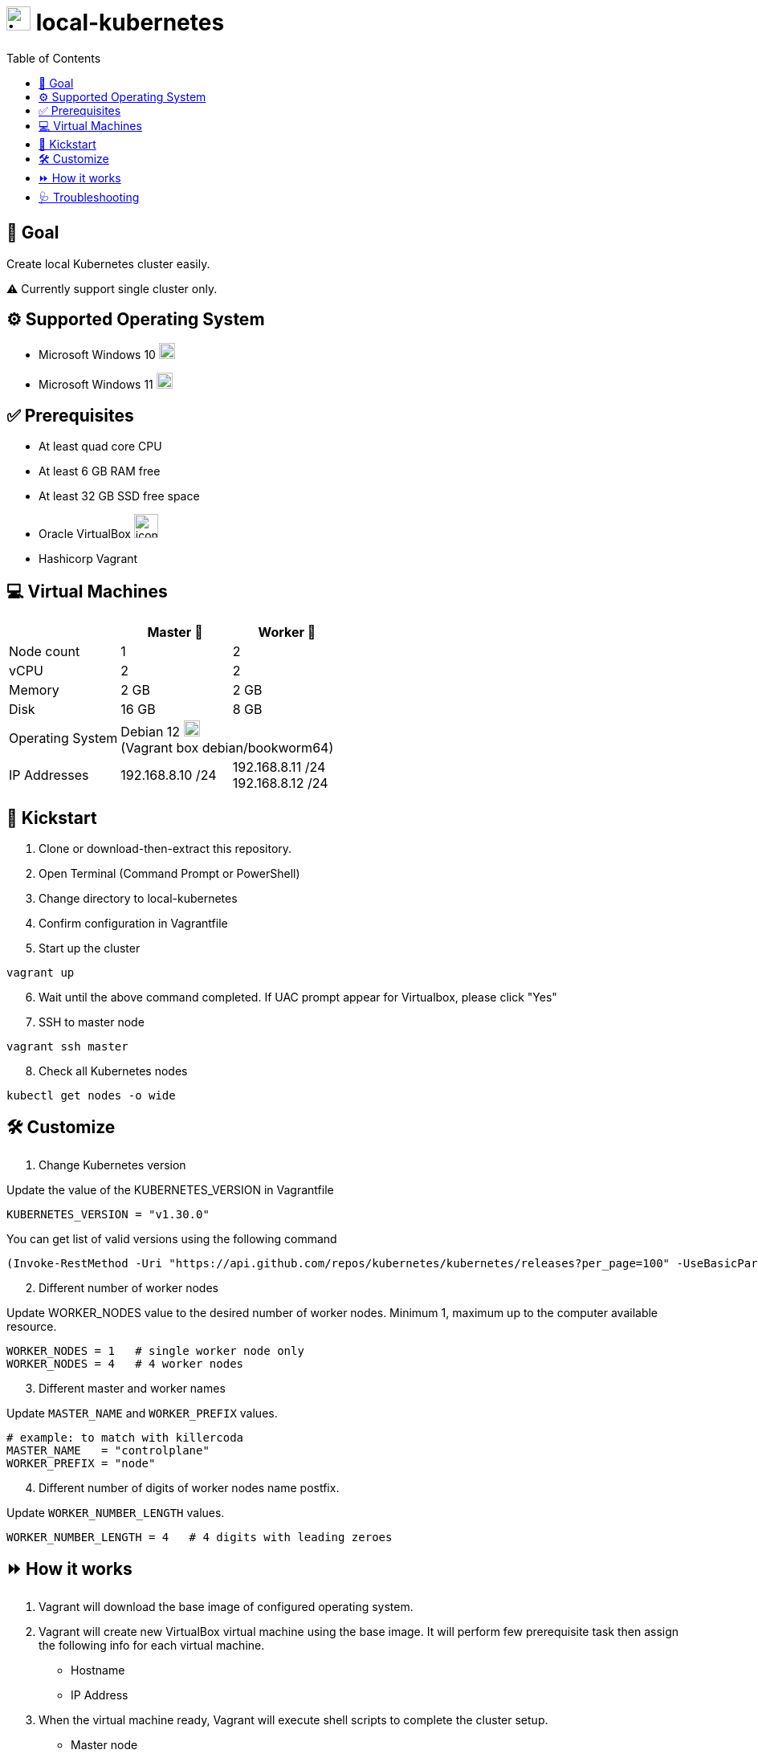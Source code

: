 = image:https://skills-icons.vercel.app/api/icons?i=kubernetes[,30,30] local-kubernetes 
:toc:

== &#x1F3AF; Goal

Create local Kubernetes cluster easily.

&#x26A0; Currently support single cluster only.



== &#x2699; Supported Operating System

* Microsoft Windows 10 image:https://skills-icons.vercel.app/api/icons?i=windows[,20,20]
* Microsoft Windows 11 image:https://skills-icons.vercel.app/api/icons?i=windows[,20,20]

== &#x2705; Prerequisites

* At least quad core CPU
* At least 6 GB RAM free
* At least 32 GB SSD free space

* Oracle VirtualBox image:https://skills-icons.vercel.app/api/icons?i=virtualbox[,30,30]
* Hashicorp Vagrant

== &#x1F4BB; Virtual Machines

[cols=3*^,options=header]
|===
||Master &#x1F947; |Worker &#x1F948;

<|Node count
|1
|2

<|vCPU
|2
|2

<|Memory
|2 GB
|2 GB

<|Disk
|16 GB
|8 GB

<|Operating System
2+|Debian 12 image:https://skills-icons.vercel.app/api/icons?i=debian[,20,20] +
(Vagrant box debian/bookworm64)

<|IP Addresses
|192.168.8.10 /24|192.168.8.11 /24 +
192.168.8.12 /24
|===

== &#x1F680; Kickstart

. Clone or download-then-extract this repository.
. Open Terminal (Command Prompt or PowerShell)
. Change directory to local-kubernetes
. Confirm configuration in Vagrantfile
. Start up the cluster

[source,powershell]
----
vagrant up
----

[start=6]
. Wait until the above command completed. If UAC prompt appear for Virtualbox, please click "Yes"
. SSH to master node

[source,powershell]
----
vagrant ssh master
----

[start=8]
. Check all Kubernetes nodes

[source,bash]
----
kubectl get nodes -o wide
----

== &#x1F6E0; Customize

. Change Kubernetes version

Update the value of the KUBERNETES_VERSION in Vagrantfile

[source,ruby]
----
KUBERNETES_VERSION = "v1.30.0"
----

You can get list of valid versions using the following command

[source,powershell]
----
(Invoke-RestMethod -Uri "https://api.github.com/repos/kubernetes/kubernetes/releases?per_page=100" -UseBasicParsing).tag_name -notmatch "alpha|beta|rc"
----

[start=2]
. Different number of worker nodes

Update WORKER_NODES value to the desired number of worker nodes. Minimum 1, maximum up to the computer available resource.

[source,ruby]
----
WORKER_NODES = 1   # single worker node only
WORKER_NODES = 4   # 4 worker nodes
----

[start=3]
. Different master and worker names

Update `MASTER_NAME` and `WORKER_PREFIX` values.

[source,ruby]
----
# example: to match with killercoda
MASTER_NAME   = "controlplane"
WORKER_PREFIX = "node"   
----

[start=4]
. Different number of digits of worker nodes name postfix.

Update `WORKER_NUMBER_LENGTH` values.

[source,ruby]
----
WORKER_NUMBER_LENGTH = 4   # 4 digits with leading zeroes
----

== &#x23E9; How it works

. Vagrant will download the base image of configured operating system.
. Vagrant will create new VirtualBox virtual machine using the base image. It will perform few prerequisite task then assign the following info for each virtual machine.
** Hostname
** IP Address
. When the virtual machine ready, Vagrant will execute shell scripts to complete the cluster setup.
** Master node
... Install containerd, kubelet, kubeadm, kubectl, etcdctl, helm.
... Initialize Kubernetes cluster.
... Setup Calico pod networking with CIDR 10.10.0.0/16.
... Setup Rancher local-path storage provisioner and class.
... Create /etc/hosts entries.
... Create SSH keys and config.
** Worker nodes
... Install containerd, kubelet, kubeadm.
... Join Kubernetes cluster.
... Create /etc/hosts entries.
... Create SSH config and copy keys from master.
. All above steps will be done 1 virtual machine at a time, starting with master node, then worker node.


== &#x1FA7A; Troubleshooting

. If `vagrant ssh <node>` gives error `Permission denied`, please uncomment line with `c.ssh.insert_key` in `Vagrantfile`

. If IP addresses already in use, please change the `START_IP_ADDRESS` line with valid /24 IP address
